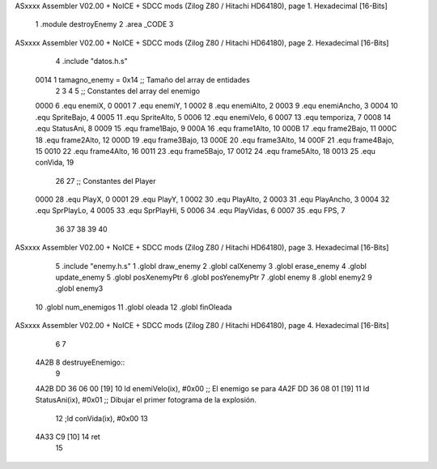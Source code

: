 ASxxxx Assembler V02.00 + NoICE + SDCC mods  (Zilog Z80 / Hitachi HD64180), page 1.
Hexadecimal [16-Bits]



                              1 .module destroyEnemy
                              2 .area _CODE
                              3 
ASxxxx Assembler V02.00 + NoICE + SDCC mods  (Zilog Z80 / Hitachi HD64180), page 2.
Hexadecimal [16-Bits]



                              4 .include "datos.h.s"
                     0014     1 tamagno_enemy =            0x14                               ;; Tamaño del array de entidades
                              2 
                              3 
                              4 
                              5 ;; Constantes del array del enemigo
                     0000     6 .equ enemiX,      0
                     0001     7 .equ enemiY,      1
                     0002     8 .equ enemiAlto,   2
                     0003     9 .equ enemiAncho,  3
                     0004    10 .equ SpriteBajo,  4
                     0005    11 .equ SpriteAlto,  5
                     0006    12 .equ enemiVelo,   6
                     0007    13 .equ temporiza,   7
                     0008    14 .equ StatusAni,   8
                     0009    15 .equ frame1Bajo,  9
                     000A    16 .equ frame1Alto, 10
                     000B    17 .equ frame2Bajo, 11
                     000C    18 .equ frame2Alto, 12
                     000D    19 .equ frame3Bajo, 13
                     000E    20 .equ frame3Alto, 14
                     000F    21 .equ frame4Bajo, 15
                     0010    22 .equ frame4Alto, 16
                     0011    23 .equ frame5Bajo, 17
                     0012    24 .equ frame5Alto, 18
                     0013    25 .equ conVida,    19 
                             26 
                             27 ;; Constantes del Player
                     0000    28 .equ PlayX,      0
                     0001    29 .equ PlayY,      1
                     0002    30 .equ PlayAlto,   2
                     0003    31 .equ PlayAncho,  3
                     0004    32 .equ SprPlayLo,  4
                     0005    33 .equ SprPlayHi,  5
                     0006    34 .equ PlayVidas,  6
                     0007    35 .equ FPS,        7
                             36 
                             37 
                             38 
                             39 
                             40 
ASxxxx Assembler V02.00 + NoICE + SDCC mods  (Zilog Z80 / Hitachi HD64180), page 3.
Hexadecimal [16-Bits]



                              5 .include "enemy.h.s"
                              1 .globl draw_enemy
                              2 .globl calXenemy
                              3 .globl erase_enemy
                              4 .globl update_enemy
                              5 .globl posXenemyPtr
                              6 .globl posYenemyPtr
                              7 .globl enemy
                              8 .globl enemy2
                              9 .globl enemy3
                             10 .globl num_enemigos
                             11 .globl oleada
                             12 .globl finOleada
ASxxxx Assembler V02.00 + NoICE + SDCC mods  (Zilog Z80 / Hitachi HD64180), page 4.
Hexadecimal [16-Bits]



                              6 
                              7 
   4A2B                       8 destruyeEnemigo::
                              9 
   4A2B DD 36 06 00   [19]   10     ld enemiVelo(ix), #0x00                          ;; El enemigo se para
   4A2F DD 36 08 01   [19]   11     ld StatusAni(ix), #0x01                          ;; Dibujar el primer fotograma de la explosión.      
                             12     ;ld conVida(ix), #0x00 
                             13     
   4A33 C9            [10]   14     ret
                             15 
